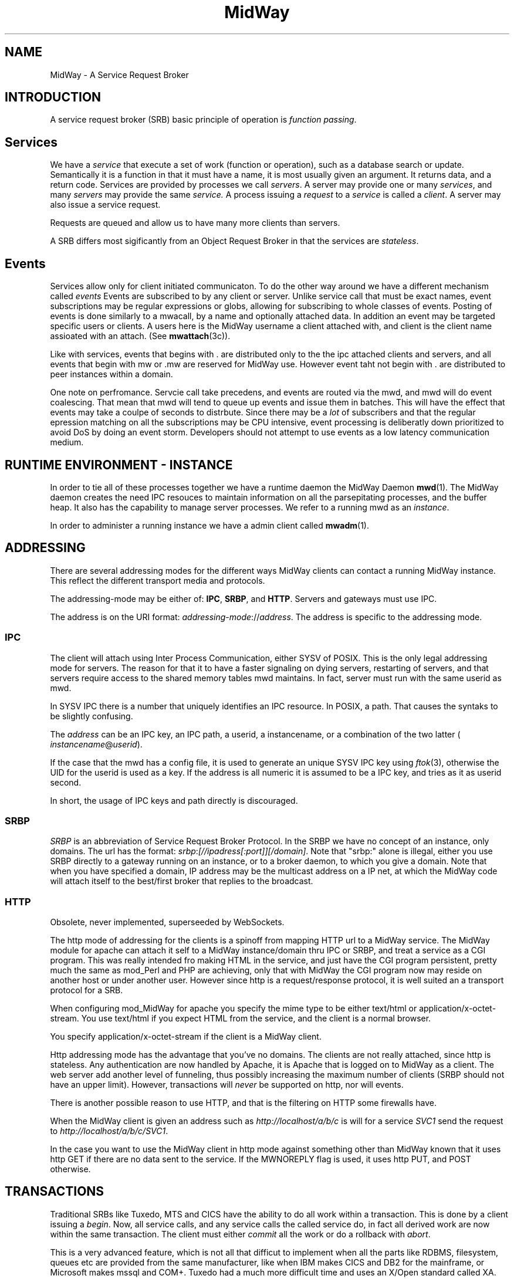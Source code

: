 .\" Hey Emacs! This file is -*- nroff -*- source.
.\"
.\" Copyright (c) 2000 Terje Eggestad <terje.eggestad@iname.com>
.\" May be distributed under the GNU General Public License.
.\" $Id$
.\" $Name$
.\"
.TH MidWay 7  DATE "MidWay 1.0" "MidWay Programmer's Manual"
.SH NAME
MidWay - A Service Request Broker

.SH INTRODUCTION 
A service request broker (SRB) basic principle of operation is 
.IR "function passing" . 

.SH Services
We have a
.I service
that execute a set of work (function or operation), such as a database
search or update. Semantically it is a function in that it must have a
name, it is most usually given an argument. It returns data, and a
return code.  Services are provided by processes we call
.IR servers .
A server may provide one or many 
.IR services , 
and many 
.I servers
may provide the same 
.IR service.
A process issuing a 
.I request 
to a 
.I service
is called a 
.IR client .
A server may also issue a service request.

Requests are queued and allow us to have many more clients than servers.

A SRB differs most sigificantly from an Object Request Broker in that
the services are 
.IR stateless . 

.SH Events
Services allow only for client initiated communicaton. To do the other
way around we have a different mechanism called
.I events
. 
Events are subscribed to by any client or server. Unlike service call
that must be exact names, event subscriptions may be regular
expressions or globs, allowing for subscribing to whole classes of
events. Posting of events is done similarly to a mwacall, by a name
and optionally attached data. In addition an event may be targeted
specific users or clients. A users here is the MidWay username a
client attached with, and client is the client name assioated with an
attach. (See
.BR mwattach (3c)). 

Like with services, events that begins with . are distributed only to
the the ipc attached clients and servers, and all events that begin
with mw or .mw are reserved for MidWay use. However event taht not
begin with . are distributed to peer instances within a domain.

One note on perfromance. Servcie call take precedens, and events are
routed via the mwd, and mwd will do event coalescing. That mean that
mwd will tend to queue up events and issue them in batches. This will
have the effect that events may take a coulpe of seconds to
distrbute. Since there may be a
.I lot
of subscribers and that the regular epression matching on all the
subscriptions may be CPU intensive, event processing is deliberatly
down prioritized to avoid DoS by doing an event storm. Developers
should not attempt to use events as a low latency communication
medium. 

.SH RUNTIME ENVIRONMENT - INSTANCE
In order to tie all of these processes together we have a runtime
daemon the MidWay Daemon
.BR mwd (1).
The MidWay daemon creates the need IPC resouces to maintain
information on all the parsepitating processes, and the buffer heap.
It also has the capability to manage server processes.
We refer to a running mwd as an 
.IR instance .
 
In order to administer a running instance we have a admin client called
.BR mwadm (1).

.SH ADDRESSING
There are several addressing modes for the different ways MidWay
clients can contact a running MidWay instance. This reflect the
different transport media and protocols. 

The addressing-mode may be either of: 
.BR IPC ", " SRBP ", and " HTTP .
Servers and gateways must use IPC. 
 
The address is on the URI format: 
.IR addressing-mode :// address .
The address is specific to the addressing mode.

.SS IPC
The client will attach using Inter Process Communication, either SYSV
of POSIX. This is the only legal addressing mode for servers.  The
reason for that it to have a faster signaling on dying servers,
restarting of servers, and that servers require access to the shared
memory tables mwd maintains. In fact, server must run with the same
userid as mwd.

In SYSV IPC there is a number that uniquely identifies an IPC
resource. In POSIX, a path. That causes the syntaks to be slightly
confusing. 

The 
.I address
can be an IPC key, an IPC path,  a userid, a instancename, or a 
combination of the two latter (
.IR instancename @ userid ).

If the case that the mwd has a config file, it is used to generate an unique
SYSV IPC key using 
.IR ftok (3), 
otherwise the UID for the userid is used as a key. If the address is
all numeric it is assumed to be a IPC key, and tries as it as userid
second.

In short, the usage of IPC keys and path directly is discouraged.

.SS SRBP
.I SRBP
is an abbreviation of Service Request Broker Protocol.
In the SRBP we have no concept of an instance, only domains.
The url has the format:
.IR srbp : [//ipadress[:port]][/domain] .
Note that "srbp:" alone is illegal, either you use SRBP directly to a
gateway running on an instance, or to a broker daemon, to which you
give a domain. Note that when you have specified a domain, IP address
may be the multicast address on a IP net, at which the MidWay code
will attach itself to the best/first broker that replies to the
broadcast.

.SS HTTP

Obsolete, never implemented, superseeded by WebSockets.

The http mode of addressing for the clients is a spinoff from mapping
HTTP url to a MidWay service. The MidWay module for apache can attach
it self to a MidWay instance/domain thru IPC or SRBP, and treat a
service as a CGI program. This was really intended fro making HTML in
the service, and just have the CGI program persistent, pretty much the
same as mod_Perl and PHP are achieving, only that with MidWay the CGI
program now may reside on another host or under another user.
However since http is a request/response protocol, it is well suited 
an a transport protocol for a SRB. 

When configuring mod_MidWay for apache you specify the mime type to be
either text/html or application/x-octet-stream. You use text/html if
you expect HTML from the service, and the client is a normal browser.

You specify application/x-octet-stream if the client is a MidWay client.

Http addressing mode has the advantage that you've no domains. The
clients are not really attached, since http is stateless. Any
authentication are now handled by Apache, it is Apache that is logged
on to MidWay as a client. The web server add another level of
funneling, thus possibly increasing the maximum number of clients 
(SRBP should not have an upper limit).  However, transactions will
.I never
be supported on http, nor will events.

There is another possible reason to use HTTP, and that is the
filtering on HTTP some firewalls have.

When the MidWay client is given an address such as 
.I http://localhost/a/b/c
is will for a service 
.I SVC1 
send the request to
.IR  http://localhost/a/b/c/SVC1 . 

In the case you want to use the MidWay client in http mode against
something other than MidWay known that it uses http GET if there are
no data sent to the service.  If the MWNOREPLY flag is used, it uses
http PUT, and POST otherwise.

.SH TRANSACTIONS
Traditional SRBs like Tuxedo, MTS and CICS have the ability to do all work within 
a transaction. This is done by a client issuing a 
.IR begin .
Now, all service calls, and any service calls the called service do,
in fact all derived work are now within the same transaction.
The client must either 
.I commit 
all the work or do a rollback with 
.IR abort .

This is a very advanced feature, which is not all that difficut to implement 
when all the parts like RDBMS, filesystem, queues etc are provided from the 
same manufacturer, like when IBM makes CICS and DB2 for the mainframe, 
or Microsoft makes mssql and COM+. Tuxedo had a much more difficult time
and uses an X/Open standard called XA.

MidWay is designed to be ready to do, XA, or somethink like it, but 
it is way down on the list of features. Partly because that OSS RDBMSs
like msql, and mysql dont even have transactions internally.

Don't hold your breath.

.SH SEE ALSO

